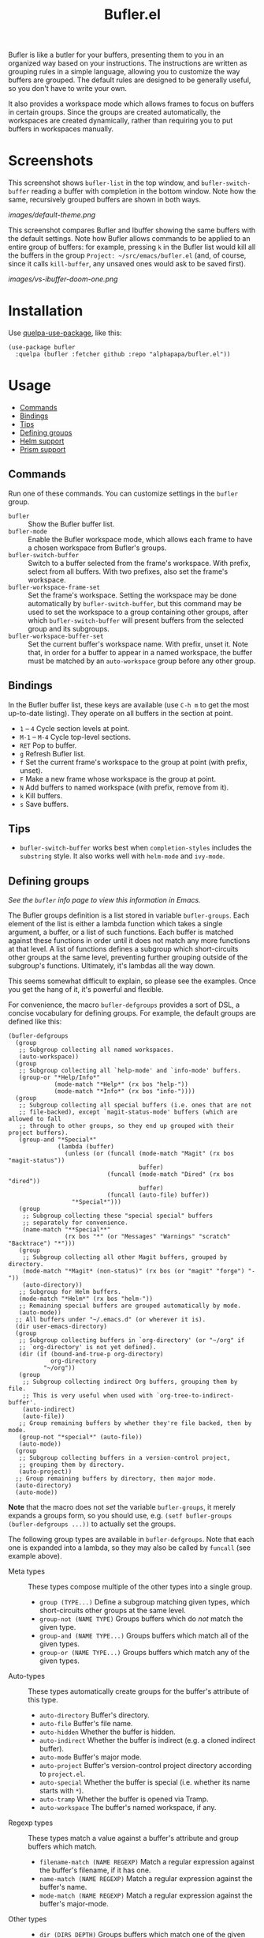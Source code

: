 #+TITLE: Bufler.el

#+PROPERTY: LOGGING nil

# Note: This readme works with the org-make-toc <https://github.com/alphapapa/org-make-toc> package, which automatically updates the table of contents.

# #+HTML: <a href=https://alphapapa.github.io/dont-tread-on-emacs/><img src="images/dont-tread-on-emacs-150.png" align="right"></a>

#+HTML: <img src="images/bison.png" align="right">

# [[https://melpa.org/#/package-name][file:https://melpa.org/packages/sbuffer-badge.svg]] [[https://stable.melpa.org/#/package-name][file:https://stable.melpa.org/packages/sbuffer-badge.svg]]

Bufler is like a butler for your buffers, presenting them to you in an organized way based on your instructions.  The instructions are written as grouping rules in a simple language, allowing you to customize the way buffers are grouped.  The default rules are designed to be generally useful, so you don't have to write your own.

It also provides a workspace mode which allows frames to focus on buffers in certain groups.  Since the groups are created automatically, the workspaces are created dynamically, rather than requiring you to put buffers in workspaces manually.

* Screenshots
:PROPERTIES:
:TOC:      :ignore (this)
:END:

This screenshot shows =bufler-list= in the top window, and =bufler-switch-buffer= reading a buffer with completion in the bottom window.  Note how the same, recursively grouped buffers are shown in both ways.

[[images/default-theme.png]]

This screenshot compares Bufler and Ibuffer showing the same buffers with the default settings.  Note how Bufler allows commands to be applied to an entire group of buffers: for example, pressing =k= in the Bufler list would kill all the buffers in the group =Project: ~/src/emacs/bufler.el= (and, of course, since it calls =kill-buffer=, any unsaved ones would ask to be saved first).

[[images/vs-ibuffer-doom-one.png]]

* Contents                                                         :noexport:
:PROPERTIES:
:TOC:      :include siblings :depth 1 :force depth
:END:
:CONTENTS:
- [[#installation][Installation]]
- [[#usage][Usage]]
- [[#compared-to-ibuffer][Compared to Ibuffer]]
- [[#changelog][Changelog]]
- [[#credits][Credits]]
:END:

* Installation
:PROPERTIES:
:TOC:      :depth 0
:END:

Use [[https://github.com/quelpa/quelpa-use-package][quelpa-use-package]], like this:

#+BEGIN_SRC elisp
  (use-package bufler
    :quelpa (bufler :fetcher github :repo "alphapapa/bufler.el"))
#+END_SRC

# ** MELPA
# 
# If you installed from MELPA, you're done.  Just run one of the commands below.
# 
# ** Manual
# 
#   Install these required packages:
# 
#   + =foo=
#   + =bar=
# 
#   Then put this file in your load-path, and put this in your init file:
# 
#   #+BEGIN_SRC elisp
# (require 'bufler)
#   #+END_SRC

* Usage
:PROPERTIES:
:TOC:      :include descendants :depth 1
:END:
:CONTENTS:
- [[#commands][Commands]]
- [[#bindings][Bindings]]
- [[#tips][Tips]]
- [[#defining-groups][Defining groups]]
- [[#helm-support][Helm support]]
- [[#prism-support][Prism support]]
:END:

** Commands

  Run one of these commands.  You can customize settings in the =bufler= group.

+  =bufler= :: Show the Bufler buffer list.
+  =bufler-mode= :: Enable the Bufler workspace mode, which allows each frame to have a chosen workspace from Bufler's groups.
+  =bufler-switch-buffer= :: Switch to a buffer selected from the frame's workspace.  With prefix, select from all buffers.  With two prefixes, also set the frame's workspace.
+  =bufler-workspace-frame-set= :: Set the frame's workspace.  Setting the workspace may be done automatically by =bufler-switch-buffer=, but this command may be used to set the workspace to a group containing other groups, after which =bufler-switch-buffer= will present buffers from the selected group and its subgroups.
+  =bufler-workspace-buffer-set= :: Set the current buffer's workspace name.  With prefix, unset it.  Note that, in order for a buffer to appear in a named workspace, the buffer must be matched by an ~auto-workspace~ group before any other group.

** Bindings

In the Bufler buffer list, these keys are available (use =C-h m= to get the most up-to-date listing).  They operate on all buffers in the section at point.

+  =1= -- =4= Cycle section levels at point.
+  =M-1= -- =M-4= Cycle top-level sections.
+  =RET=  Pop to buffer.
+  =g=  Refresh Bufler list.
+  =f=  Set the current frame's workspace to the group at point (with prefix, unset).
+  =F=  Make a new frame whose workspace is the group at point.
+  =N=  Add buffers to named workspace (with prefix, remove from it).
+  =k=  Kill buffers.
+  =s=  Save buffers.

** Tips

+  =bufler-switch-buffer= works best when =completion-styles= includes the =substring= style.  It also works well with =helm-mode= and =ivy-mode=.

** Defining groups

/See the =bufler= info page to view this information in Emacs./

The Bufler groups definition is a list stored in variable =bufler-groups=.  Each element of the list is either a lambda function which takes a single argument, a buffer, or a list of such functions.  Each buffer is matched against these functions in order until it does not match any more functions at that level.  A list of functions defines a subgroup which short-circuits other groups at the same level, preventing further grouping outside of the subgroup's functions.  Ultimately, it's lambdas all the way down.

This seems somewhat difficult to explain, so please see the examples.  Once you get the hang of it, it's powerful and flexible.

For convenience, the macro =bufler-defgroups= provides a sort of DSL, a concise vocabulary for defining groups.  For example, the default groups are defined like this:

#+BEGIN_SRC elisp
  (bufler-defgroups
    (group
     ;; Subgroup collecting all named workspaces.
     (auto-workspace))
    (group
     ;; Subgroup collecting all `help-mode' and `info-mode' buffers.
     (group-or "*Help/Info*"
               (mode-match "*Help*" (rx bos "help-"))
               (mode-match "*Info*" (rx bos "info-"))))
    (group
     ;; Subgroup collecting all special buffers (i.e. ones that are not
     ;; file-backed), except `magit-status-mode' buffers (which are allowed to fall
     ;; through to other groups, so they end up grouped with their project buffers).
     (group-and "*Special*"
                (lambda (buffer)
                  (unless (or (funcall (mode-match "Magit" (rx bos "magit-status"))
                                       buffer)
                              (funcall (mode-match "Dired" (rx bos "dired"))
                                       buffer)
                              (funcall (auto-file) buffer))
                    "*Special*")))
     (group
      ;; Subgroup collecting these "special special" buffers
      ;; separately for convenience.
      (name-match "**Special**"
                  (rx bos "*" (or "Messages" "Warnings" "scratch" "Backtrace") "*")))
     (group
      ;; Subgroup collecting all other Magit buffers, grouped by directory.
      (mode-match "*Magit* (non-status)" (rx bos (or "magit" "forge") "-"))
      (auto-directory))
     ;; Subgroup for Helm buffers.
     (mode-match "*Helm*" (rx bos "helm-"))
     ;; Remaining special buffers are grouped automatically by mode.
     (auto-mode))
    ;; All buffers under "~/.emacs.d" (or wherever it is).
    (dir user-emacs-directory)
    (group
     ;; Subgroup collecting buffers in `org-directory' (or "~/org" if
     ;; `org-directory' is not yet defined).
     (dir (if (bound-and-true-p org-directory)
              org-directory
            "~/org"))
     (group
      ;; Subgroup collecting indirect Org buffers, grouping them by file.
      ;; This is very useful when used with `org-tree-to-indirect-buffer'.
      (auto-indirect)
      (auto-file))
     ;; Group remaining buffers by whether they're file backed, then by mode.
     (group-not "*special*" (auto-file))
     (auto-mode))
    (group
     ;; Subgroup collecting buffers in a version-control project,
     ;; grouping them by directory.
     (auto-project))
    ;; Group remaining buffers by directory, then major mode.
    (auto-directory)
    (auto-mode))
#+END_SRC

*Note* that the macro does not /set/ the variable =bufler-groups=, it merely expands a groups form, so you should use, e.g. ~(setf bufler-groups (bufler-defgroups ...))~ to actually set the groups.

The following group types are available in =bufler-defgroups=.  Note that each one is expanded into a lambda, so they may also be called by =funcall= (see example above).

+  Meta types :: These types compose multiple of the other types into a single group.
     -  ~group (TYPE...)~ Define a subgroup matching given types, which short-circuits other groups at the same level.
     -  ~group-not (NAME TYPE)~ Groups buffers which do /not/ match the given type.
     -  ~group-and (NAME TYPE...)~ Groups buffers which match all of the given types.
     -  ~group-or (NAME TYPE...)~  Groups buffers which match any of the given types.
+  Auto-types :: These types automatically create groups for the buffer's attribute of this type.
     -  ~auto-directory~  Buffer's directory.
     -  ~auto-file~  Buffer's file name.
     -  ~auto-hidden~  Whether the buffer is hidden.
     -  ~auto-indirect~  Whether the buffer is indirect (e.g. a cloned indirect buffer).
     -  ~auto-mode~  Buffer's major mode.
     -  ~auto-project~  Buffer's version-control project directory according to ~project.el~.
     -  ~auto-special~  Whether the buffer is special (i.e. whether its name starts with ~*~).
     -  ~auto-tramp~  Whether the buffer is opened via Tramp.
     -  ~auto-workspace~  The buffer's named workspace, if any.
+  Regexp types :: These types match a value against a buffer's attribute and group buffers which match.
     -  ~filename-match (NAME REGEXP)~ Match a regular expression against the buffer's filename, if it has one.
     -  ~name-match (NAME REGEXP)~ Match a regular expression against the buffer's name.
     -  ~mode-match (NAME REGEXP)~ Match a regular expression against the buffer's major-mode.
+  Other types ::
     -  ~dir (DIRS DEPTH)~  Groups buffers which match one of the given DIRS.  DIRS may be one or a list of directory paths.  DEPTH may be nil or a depth above which to produce subdirectory groups (a feature probably broken at the moment).  See example above.

** Helm support

Bufler does not require nor depend on Helm, but it provides optional support for it in =helm-bufler.el= in the form of =helm-bufler-source=, a Helm source that shows buffers in the current workspace (or when the Helm command is called with =C-u=, all buffers).  It looks like this when showing all buffers:

[[images/helm-bufler.png]]

Use it like this:

#+BEGIN_SRC elisp
  (require 'helm-bufler)

  (helm :sources '(helm-bufler-source))
#+END_SRC

Or you can use the source in an existing Helm command, like =helm-find-files=.

** Prism support

Bufler does not require nor depend on [[https://github.com/alphapapa/prism.el][Prism]], but you can use Prism's level faces with Bufler by using =M-x customize-option RET bufler-face-prefix RET= and choosing the =Prism faces= option.  For example (showing an earlier version of the package, when it was called Sbuffer):

[[images/prism.png]]

* Compared to Ibuffer

Bufler is primarily about grouping buffers automatically and dynamically, using smart, customizeable rules.  While Ibuffer provides some powerful grouping features, they are restricted to single-level grouping, and they require extensive, manual configuration.  Bufler offers recursive, multi-level grouping, and a set of default groups is provided which are designed to be generally useful.  Bufler presents groups in =bufler-list= using the =magit-section= library, which allows groups and buffers to be toggled, marked, and operated on with commands. 

Ibuffer groups must be manually and individually specified.  So, for example, to group project A's buffers into one group, and project B's into another, Ibuffer requires the user to make a group for each project.  Bufler provides a set of automatic grouping rules that create groups automatically.  For example, with the rule ~(auto-project)~, Bufler would create one group for project A's buffers and another for project B's.  When those projects' buffers are closed, the groups are automatically removed.

Bufler also provides optional workspace features in the form of =bufler-mode=, which helps focus a frame on a group of buffers.  When it's active, the command =bufler-switch-buffer= presents buffers from that frame's selected workspace; when called with a prefix argument, it presents all buffers, and then switches the frame's workspace to the selected buffer's group.

Of course, Ibuffer is a mature tool with many features, so Bufler doesn't replace it completely.  Bufler is a very young project.

A workflow using Bufler could be something like this:

1.  Start Emacs.
2.  Activate =bufler-mode=.
3.  Open some buffers, find some files, etc.
4.  When you need to switch buffers, use =M-x bufler-switch-buffer=.  The buffers are presented by group with their "outline paths," which makes it easier to find the buffer you're looking for, since they're organized by project, directory, mode, etc.
5.  The next time you call =bufler-switch-buffer= in that frame, it will only offer buffers from that frame's buffer group, making it easier to find buffers related to the current project.  Or if you need to select a buffer in a different group, use =C-u= with =bufler-switch-buffer= to see all buffers.  (Of course, existing commands like =switch-to-buffer= are not affected; Bufler doesn't interfere with other modes or commands.)
6.  Make a new frame for a different project by using =bufler-list= to show the list of buffer groups, then selecting a group and pressing =F= to make the frame, which will be automatically set to that group's workspace.
7.  When you need to kill or save a bunch of buffers at once, use =bufler-list=, put the cursor on a group you want to kill or save, and press =k= or =s=.  If you want to see which buffers have unsaved (indicated with =*=) or uncommitted (indicated with =edited=) changes, you can browse through the list of buffers (enable =bufler-vc-state= to show VC state for each buffer; this is disabled by default because getting up-to-date information on a buffer's VC state can be slow).

Then, you can write your own buffer-grouping rules to make them as simple or as complex as you like.  They're just Lisp functions, so you can do anything with them, but the DSL provided by the macro makes simple ones easy to write.

* Changelog
:PROPERTIES:
:TOC:      :depth 0
:END:

** 0.2-pre

Project expanded and renamed from Sbuffer to Bufler.

** 0.1

First tagged release.

* Credits

+  Thanks to [[https://github.com/tarsius][Jonas Bernoulli]] for [[https://github.com/magit/magit/blob/master/lisp/magit-section.el][magit-section]].
+  Thanks to [[https://github.com/magnars/dash.el][Magnar Sveen]] and [[https://github.com/Fuco1][Matus Goljer]] for [[https://github.com/magnars/dash.el][dash.el]].
+  Thanks to [[https://github.com/rejeep][Johan Andersson]] for [[https://github.com/rejeep/f.el][f.el]].

* Development
:PROPERTIES:
:TOC:      :ignore (this)
:END:

Bufler bufler bufler bufler bufler bufler bufler bufler.

* License
:PROPERTIES:
:TOC:      :ignore (this)
:END:

GPLv3

* COMMENT Export Setup                                             :noexport:
:PROPERTIES:
:TOC:      :ignore (this descendants)
:END:

# Much borrowed from Org's =org-manual.org=.

#+OPTIONS: broken-links:t *:t

** Info export options

#+TEXINFO_DIR_CATEGORY: Emacs
#+TEXINFO_DIR_TITLE: Bufler: (bufler)
#+TEXINFO_DIR_DESC: Group buffers into workspaces with programmable rules, and easily switch to and manipulate them.

# NOTE: We could use these, but that causes a pointless error, "org-compile-file: File "..README.info" wasn't produced...", so we just rename the files in the after-save-hook instead.
# #+TEXINFO_FILENAME: bufler.info
# #+EXPORT_FILE_NAME: bufler.texi

** File-local variables

# NOTE: Setting org-comment-string buffer-locally is a nasty hack to work around GitHub's org-ruby's HTML rendering, which does not respect noexport tags.  The only way to hide this tree from its output is to use the COMMENT keyword, but that prevents Org from processing the export options declared in it.  So since these file-local variables don't affect org-ruby, wet set org-comment-string to an unused keyword, which prevents Org from deleting this tree from the export buffer, which allows it to find the export options in it.  And since org-export does respect the noexport tag, the tree is excluded from the info page.

# Local Variables:
# before-save-hook: org-make-toc
# after-save-hook: (lambda nil (when (and (require 'ox-texinfo nil t) (org-texinfo-export-to-info)) (delete-file "README.texi") (rename-file "README.info" "bufler.info" t)))
# org-export-initial-scope: buffer
# org-comment-string: "NOTCOMMENT"
# End:


